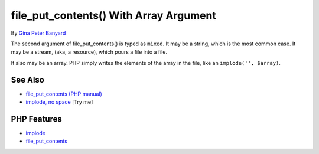 .. _file_put_contents()-with-array-argument:

file_put_contents() With Array Argument
---------------------------------------

.. meta::
	:description:
		file_put_contents() With Array Argument: The second argument of file_put_contents() is typed as ``mixed``.
	:twitter:card: summary_large_image
	:twitter:site: @exakat
	:twitter:title: file_put_contents() With Array Argument
	:twitter:description: file_put_contents() With Array Argument: The second argument of file_put_contents() is typed as ``mixed``
	:twitter:creator: @exakat
	:twitter:image:src: https://php-tips.readthedocs.io/en/latest/_images/file_put_array.png
	:og:image: https://php-tips.readthedocs.io/en/latest/_images/file_put_array.png
	:og:title: file_put_contents() With Array Argument
	:og:type: article
	:og:description: The second argument of file_put_contents() is typed as ``mixed``
	:og:url: https://php-tips.readthedocs.io/en/latest/tips/file_put_array.html
	:og:locale: en

.. raw:: html

	<script type="application/ld+json">{"@context":"https:\/\/schema.org","@graph":[{"@type":"WebPage","@id":"https:\/\/php-tips.readthedocs.io\/en\/latest\/tips\/file_put_array.html","url":"https:\/\/php-tips.readthedocs.io\/en\/latest\/tips\/file_put_array.html","name":"file_put_contents() With Array Argument","isPartOf":{"@id":"https:\/\/www.exakat.io\/"},"datePublished":"Thu, 03 Jul 2025 16:40:46 +0000","dateModified":"Thu, 03 Jul 2025 16:40:46 +0000","description":"The second argument of file_put_contents() is typed as ``mixed``","inLanguage":"en-US","potentialAction":[{"@type":"ReadAction","target":["https:\/\/php-tips.readthedocs.io\/en\/latest\/tips\/file_put_array.html"]}]},{"@type":"WebSite","@id":"https:\/\/www.exakat.io\/","url":"https:\/\/www.exakat.io\/","name":"Exakat","description":"Smart PHP static analysis","inLanguage":"en-US"}]}</script>

By `Gina Peter Banyard <https://github.com/Girgias>`_

The second argument of file_put_contents() is typed as ``mixed``. It may be a string, which is the most common case. It may be a stream, (aka, a resource), which pours a file into a file.

It also may be an array. PHP simply writes the elements of the array in the file, like an ``implode('', $array)``.

.. image:: ../images/file_put_array.png

See Also
________

* `file_put_contents (PHP manual) <https://www.php.net/manual/en/function.file-put-contents.php>`_
* `implode, no space <https://3v4l.org/sBflr>`_ [Try me]


PHP Features
____________

* `implode <https://php-dictionary.readthedocs.io/en/latest/dictionary/implode.ini.html>`_

* `file_put_contents <https://php-dictionary.readthedocs.io/en/latest/dictionary/file_put_contents.ini.html>`_


